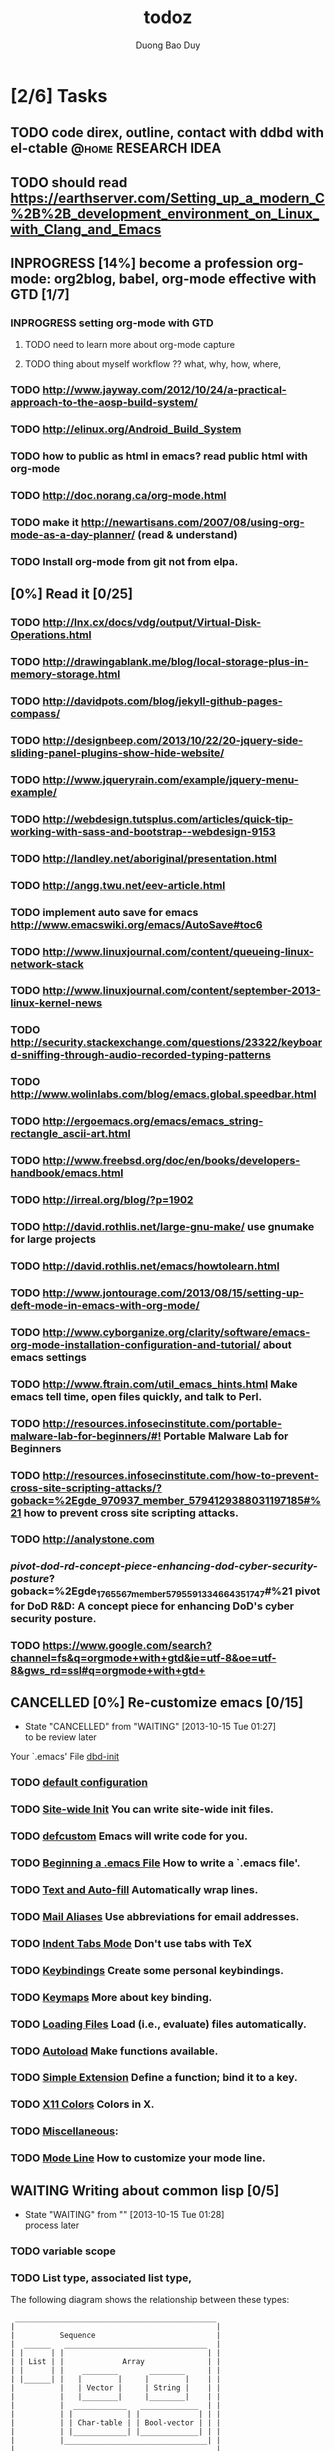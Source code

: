 # -*- mode: org; fill-column: 90; -*-
#+STARTUP: overview noinlineimages hidestars
#+OPTIONS: H:3 num:nil toc:nil \:nil ::t |:t ^:t -:t f:t *:t tex:t d:(HIDE) tags:not-in-toc
#+CATEGORY:
#+INFOJS_OPT: view:t toc:t ltoc:t mouse:underline buttons:0 path:http://thomasf.github.io/solarized-css/org-info.min.js
#+HTML_HEAD: <link rel="stylesheet" type="text/css" href="http://thomasf.github.io/solarized-css/solarized-light.min.css" />
#+email: baoduy.duong0206[at]gmail[dot]com
#+author: Duong Bao Duy
#+TITLE: todoz
#+DRAWERS: hidden
#+MODIFIED_DATE: [2013-10-17 Thu 07:37]
# =====================================================================

* [2/6] Tasks
** TODO code direx, outline, contact with ddbd with el-ctable :@home:RESEARCH:IDEA:
** TODO should read https://earthserver.com/Setting_up_a_modern_C%2B%2B_development_environment_on_Linux_with_Clang_and_Emacs
** INPROGRESS [14%] become a profession org-mode: org2blog, babel, org-mode effective with GTD [1/7]
*** INPROGRESS setting org-mode with GTD
**** TODO need to learn more about org-mode capture
**** TODO thing about myself workflow ?? what, why, how, where,
*** TODO http://www.jayway.com/2012/10/24/a-practical-approach-to-the-aosp-build-system/
*** TODO http://elinux.org/Android_Build_System
*** TODO how to public as html in emacs? read public html with org-mode
*** TODO http://doc.norang.ca/org-mode.html
*** TODO make it http://newartisans.com/2007/08/using-org-mode-as-a-day-planner/ (read & understand)
*** TODO Install org-mode from git not from elpa.
** [0%] Read it [0/25]
   :PROPERTIES:
   :ID:       ff7c5621-c557-4887-84de-2d1b046c3728
   :CUSTOM_ID: ff7c5621-c557-4887-84de-2d1b046c3728
   :END:
*** TODO http://lnx.cx/docs/vdg/output/Virtual-Disk-Operations.html
*** TODO http://drawingablank.me/blog/local-storage-plus-in-memory-storage.html
*** TODO http://davidpots.com/blog/jekyll-github-pages-compass/
*** TODO http://designbeep.com/2013/10/22/20-jquery-side-sliding-panel-plugins-show-hide-website/
*** TODO http://www.jqueryrain.com/example/jquery-menu-example/
*** TODO http://webdesign.tutsplus.com/articles/quick-tip-working-with-sass-and-bootstrap--webdesign-9153
*** TODO http://landley.net/aboriginal/presentation.html
*** TODO http://angg.twu.net/eev-article.html
*** TODO implement auto save for emacs http://www.emacswiki.org/emacs/AutoSave#toc6
*** TODO http://www.linuxjournal.com/content/queueing-linux-network-stack
*** TODO http://www.linuxjournal.com/content/september-2013-linux-kernel-news
*** TODO http://security.stackexchange.com/questions/23322/keyboard-sniffing-through-audio-recorded-typing-patterns
*** TODO http://www.wolinlabs.com/blog/emacs.global.speedbar.html
*** TODO http://ergoemacs.org/emacs/emacs_string-rectangle_ascii-art.html
*** TODO http://www.freebsd.org/doc/en/books/developers-handbook/emacs.html
*** TODO http://irreal.org/blog/?p=1902
*** TODO http://david.rothlis.net/large-gnu-make/ use gnumake for large projects
*** TODO http://david.rothlis.net/emacs/howtolearn.html
*** TODO http://www.jontourage.com/2013/08/15/setting-up-deft-mode-in-emacs-with-org-mode/
*** TODO http://www.cyborganize.org/clarity/software/emacs-org-mode-installation-configuration-and-tutorial/ about emacs settings
*** TODO http://www.ftrain.com/util_emacs_hints.html Make emacs tell time, open files quickly, and talk to Perl.
*** TODO [[http://resources.infosecinstitute.com/portable-malware-lab-for-beginners/#!]] Portable Malware Lab for Beginners
*** TODO http://resources.infosecinstitute.com/how-to-prevent-cross-site-scripting-attacks/?goback=%2Egde_970937_member_5794129388031197185#%21 how to prevent cross site scripting attacks.
*** TODO http://analystone.com
*** /pivot-dod-rd-concept-piece-enhancing-dod-cyber-security-posture/?goback=%2Egde_1765567_member_5795591334664351747#%21 pivot for DoD R&D: A concept piece for enhancing DoD's cyber security posture.
*** TODO https://www.google.com/search?channel=fs&q=orgmode+with+gtd&ie=utf-8&oe=utf-8&gws_rd=ssl#q=orgmode+with+gtd+
** CANCELLED [0%] Re-customize emacs [0/15]
   CLOSED: [2013-10-15 Tue 01:27]
   - State "CANCELLED"  from "WAITING"    [2013-10-15 Tue 01:27] \\
     to be review later
   Your `.emacs' File [[file:~/.emacs.d/dbd-init.el][dbd-init]]
*** TODO [[info:eintr#default configuration][default configuration]]
*** TODO [[info:eintr#Site-wide Init][Site-wide Init]]              You can write site-wide init files.
*** TODO [[info:eintr#defcustom][defcustom]]                   Emacs will write code for you.
*** TODO [[info:eintr#Beginning%20a%20.emacs%20File][Beginning a .emacs File]]    How to write a `.emacs file'.
*** TODO [[info:eintr#Text%20and%20Auto-fill][Text and Auto-fill]]          Automatically wrap lines.
*** TODO [[info:eintr#%20Mail%20Aliases][Mail Aliases]]                Use abbreviations for email addresses.
*** TODO [[info:eintr#Indent%20Tabs%20Mode][Indent Tabs Mode]]            Don't use tabs with TeX
*** TODO [[info:eintr#Keybindings][Keybindings]]                 Create some personal keybindings.
*** TODO [[info:eintr#Keymaps][Keymaps]]                     More about key binding.
*** TODO [[info:eintr#Loading%20Files][Loading Files]]               Load (i.e., evaluate) files automatically.
*** TODO [[info:eintr#Autoload][Autoload]]                    Make functions available.
*** TODO [[info:eintr#Simple%20Extension][Simple Extension]]            Define a function; bind it to a key.
*** TODO [[info:eintr#X11%20Colors][X11 Colors]]                  Colors in X.
*** TODO [[info:eintr#Miscellaneous][Miscellaneous]]:
*** TODO [[info:eintr#Mode%20Line][Mode Line]]                   How to customize your mode line.
** WAITING Writing about common lisp [0/5]
   - State "WAITING"    from ""           [2013-10-15 Tue 01:28] \\
     process later
*** TODO variable scope
*** TODO List type, associated list type,
    The following diagram shows the relationship between these types:

    #+begin_src ditaa :file example_ditaa.png  :cmdline -r -s 0.8
               _____________________________________________
              |                                             |
              |          Sequence                           |
              |  ______   ________________________________  |
              | |      | |                                | |
              | | List | |             Array              | |
              | |      | |    ________       ________     | |
              | |______| |   |        |     |        |    | |
              |          |   | Vector |     | String |    | |
              |          |   |________|     |________|    | |
              |          |  ____________   _____________  | |
              |          | |            | |             | | |
              |          | | Char-table | | Bool-vector | | |
              |          | |____________| |_____________| | |
              |          |________________________________| |
              |_____________________________________________|
    #+end_src
*** TODO nrepl
*** TODO virtual machine techonology
*** TODO syntax sparser.
** Design pattern
*** Builder/Creation pattern/Factory
**** http://www.codeproject.com/Articles/331304/Understanding-and-Implementing-Abstract-Factory
**** http://en.wikibooks.org/wiki/C%2B%2B_Programming/Code/Design_Patterns/Creational_Patterns
**** http://www.vincehuston.org/dp/builder.html
**** http://sourcemaking.com/design_patterns/builder/cpp/1
** [0%] Writing about GNUScreen case. [0/0]
*** [[http://aperiodic.net/screen/quick_reference][doc]]
** DONE how to use CMAKE
   CLOSED: [2013-10-12 Sat 01:42]
   - http://www.vtk.org/Wiki/CMake/Examples#Add_new_libraries_to_CMake
   - http://newbiz.github.io/tutorials/2011/01/27/Clean-project-management-with-CMake.html
** Drupal programming                                 :mysql:programming:php:
** Workpress theme design
** gae with xml-rpc,
** ôn tập thuật toán & cau trúc dữ liệu
** ôn tập ccna
** blog linux administator system: skill, setup, configuration, data flow, management methology, tools, security.
** android development
** mjcms project (string, hadoop, hibernate)
** make a blog a about emacs, org-mode, gtd
*** TODO some basic short key in emacs
*** TODO how to install org-mode.
 Learn org-mode
** [9%] Study [1/11]
*** DONE Plain lists
    CLOSED: [2013-10-09 Wed 13:47]
*** TODO Tables, spreadsheet, plotting
*** TODO Agenda & search
*** TODO Dates and times
*** TODO Tags, properties, column view
*** TODO Remember
*** TODO Capture
*** TODO Customizaton
*** TODO Export & Publishing
*** TODO Reproducible search
*** TODO Import

** Usally shortkey
   -
** Example
*** TODO headline1                                                  :example:
*** TODO headline2                                                  :exampl2:
*** TODO headline2                                        :example3:example5:
*** TODO headline2
*** headline2
*** [1/1] headline2
    - [X] plain lists
    - make list with several items.
    - [3/4] make a list with check bok task
      * [ ] cook
      * This isn't a check book
      * [X] rabbit eat
      * [X] eat
      * [X] rest

*** headline2
    #+begin_src emacs-lisp
(defun my_function()
"Test code block in org-mode"
(interactive)
(message "Hello world")
)
(my_function)
    #+end_src

    #+RESULTS:
    : Hello world

*** headline3
    create table here.
    | name | price |
    |------+-------|
    | huy  |   500 |
    | duy  |   600 |
    |------+-------|
    |      |       |
    create table with 3 column
    | id | url | description |
    |----+-----+-------------|
    |    |     |         300 |
    |    |     |         500 |
    |    |     |        4999 |
    |    |     |         423 |
    |    |     |          43 |
    |----+-----+-------------|
    |    |     |        6265 |
    #+TBLFM: @7$3=vsum(@2$3..@6$3)

    - @n$m      : n'th row, m'th column
    - c-u c-x = : insert formula for current field
    - c-c c-c   : re-applying for formula or re-indent table

*** headline4
    create a tree folder [[*Read%20it:%20http://ergoemacs.org/emacs/emacs_string-rectangle_ascii-art.html][>>]]

*** headline2
*** headline2
*** headline2
*** headline2

*** DONE headline1 raea                                 :gexample5:myexample:
    CLOSED: [2013-10-09 Wed 14:20] DEADLINE: <2013-10-11 Fri> SCHEDULED: <2013-10-09 Wed>
    CLOCK: [2013-10-09 Wed 14:19]--[2013-10-09 Wed 14:19] =>  0:00
    CLOCK: [2013-10-09 Wed 14:18]--[2013-10-09 Wed 14:19] =>  0:01
    CLOCK: [2013-10-09 Wed 11:49]--[2013-10-09 Wed 13:15] =>  1:26
    :PROPERTIES:
    :COLUMNS:  %50ITEM %TODO %12SCHEDULED %TAGS %3PRIORITY %Effort{:}%Contents
    :jobs:     jobs(read it)
    :Effort:   0:20
    :PRIORITY_ALL: fsda
    :Contents: Read it
    :END:
